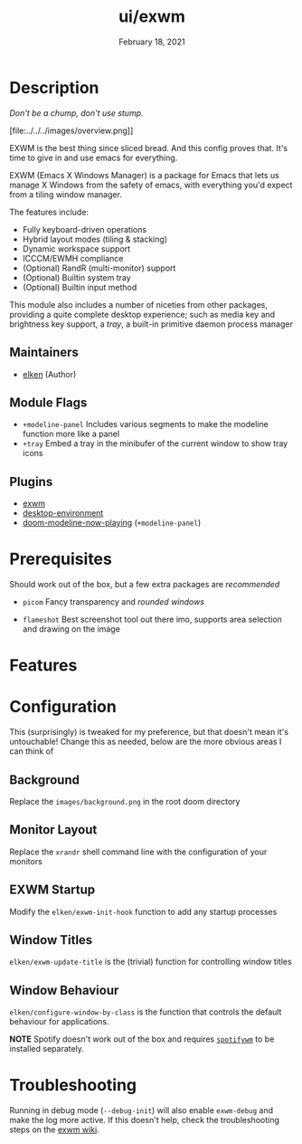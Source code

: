 #+TITLE:   ui/exwm
#+DATE:    February 18, 2021
#+SINCE:   v2.0.9
#+STARTUP: inlineimages nofold

* Table of Contents :TOC_3:noexport:
- [[#description][Description]]
  - [[#maintainers][Maintainers]]
  - [[#module-flags][Module Flags]]
  - [[#plugins][Plugins]]
- [[#prerequisites][Prerequisites]]
- [[#features][Features]]
- [[#configuration][Configuration]]
  - [[#background][Background]]
  - [[#monitor-layout][Monitor Layout]]
  - [[#exwm-startup][EXWM Startup]]
  - [[#window-titles][Window Titles]]
  - [[#window-behaviour][Window Behaviour]]
- [[#troubleshooting][Troubleshooting]]

* Description
/Don't be a chump, don't use stump./

[file:../../../images/overview.png]]

EXWM is the best thing since sliced bread. And this config proves that. It's
time to give in and use emacs for everything.

EXWM (Emacs X Windows Manager) is a package for Emacs that lets us manage X
Windows from the safety of emacs, with everything you'd expect from a tiling
window manager.

The features include:

    + Fully keyboard-driven operations
    + Hybrid layout modes (tiling & stacking)
    + Dynamic workspace support
    + ICCCM/EWMH compliance
    + (Optional) RandR (multi-monitor) support
    + (Optional) Builtin system tray
    + (Optional) Builtin input method

This module also includes a number of niceties from other packages, providing a
quite complete desktop experience; such as media key and brightness key support,
a /tray/, a built-in primitive daemon process manager

** Maintainers
+ [[https://github.com/elken][elken]] (Author)

** Module Flags
+ =+modeline-panel= Includes various segments to make the modeline function more like a panel
+ =+tray= Embed a tray in the minibufer of the current window to show tray icons

** Plugins
+ [[https://github.com/ch11ng/exwm][exwm]]
+ [[https://gitea.petton.fr/DamienCassou/desktop-environment][desktop-environment]]
+ [[https://github.com/elken/doom-modeline-now-playing][doom-modeline-now-playing]] (=+modeline-panel=)

* Prerequisites
Should work out of the box, but a few extra packages are /recommended/

+ =picom=
  Fancy transparency and /rounded windows/

+ =flameshot=
  Best screenshot tool out there imo, supports area selection and
  drawing on the image

* Features
# An in-depth list of features, how to use them, and their dependencies.

* Configuration
This (surprisingly) is tweaked for my preference, but that doesn't mean it's
untouchable! Change this as needed, below are the more obvious areas I can think
of

** Background
Replace the =images/background.png= in the root doom directory

** Monitor Layout
Replace the =xrandr= shell command line with the configuration of your monitors

** EXWM Startup
Modify the =elken/exwm-init-hook= function to add any startup processes

** Window Titles
=elken/exwm-update-title= is the (trivial) function for controlling window titles

** Window Behaviour
=elken/configure-window-by-class= is the function that controls the default
behaviour for applications.

*NOTE*
Spotify doesn't work out of the box and requires [[https://github.com/dasJ/spotifywm][=spotifywm=]] to be installed separately.

* Troubleshooting
Running in debug mode (=--debug-init=) will also enable =exwm-debug= and make the
log more active. If this doesn't help, check the troubleshooting steps on the [[https://github.com/ch11ng/exwm/wiki#how-to-report-a-bug][exwm wiki]].
